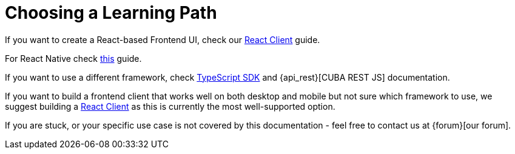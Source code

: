 = Choosing a Learning Path

If you want to create a React-based Frontend UI, check our xref:client-react:starter-guide.adoc[React Client] guide.

For React Native check xref:client-react-native:starter-guide.adoc[this] guide.

If you want to use a different framework, check xref:typescript-sdk:index.adoc[TypeScript SDK] and {api_rest}[CUBA REST JS] documentation.

If you want to build a frontend client that works well on both desktop and mobile but not sure which framework to use, we suggest building a xref:client-react:starter-guide.adoc[React Client] as this is currently the most well-supported option.

If you are stuck, or your specific use case is not covered by this documentation - feel free to contact us at {forum}[our forum].
